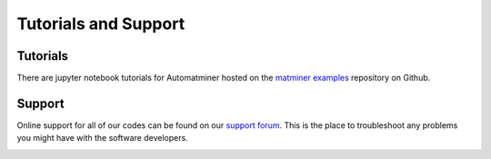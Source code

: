 Tutorials and Support
=====================

Tutorials
---------

There are jupyter notebook tutorials for Automatminer hosted on the
`matminer examples <https://github.com/hackingmaterials/matminer_examples>`_
repository on Github.

.. image:: _static/matminer_examples.png
   :alt: server
   :align: center
   :width: 600px


Support
-------

Online support for all of our codes can be found on our
`support forum <https://discuss.matsci.org/c/matminer>`_. This is the place
to troubleshoot any problems you might have with the software developers.

.. image:: _static/forum.png
   :alt: server
   :align: center
   :width: 600px
